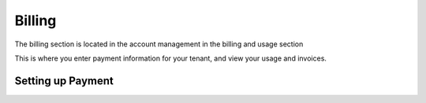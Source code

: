 =================================
Billing
=================================

The billing section is located in the account management in the billing and usage section

.. image:: images/saas-billing-page.png
    :width: 80%
    :alt: saas billing page 
    :align: center

This is where you enter payment information for your tenant, and view your usage and invoices.

Setting up Payment
===================



